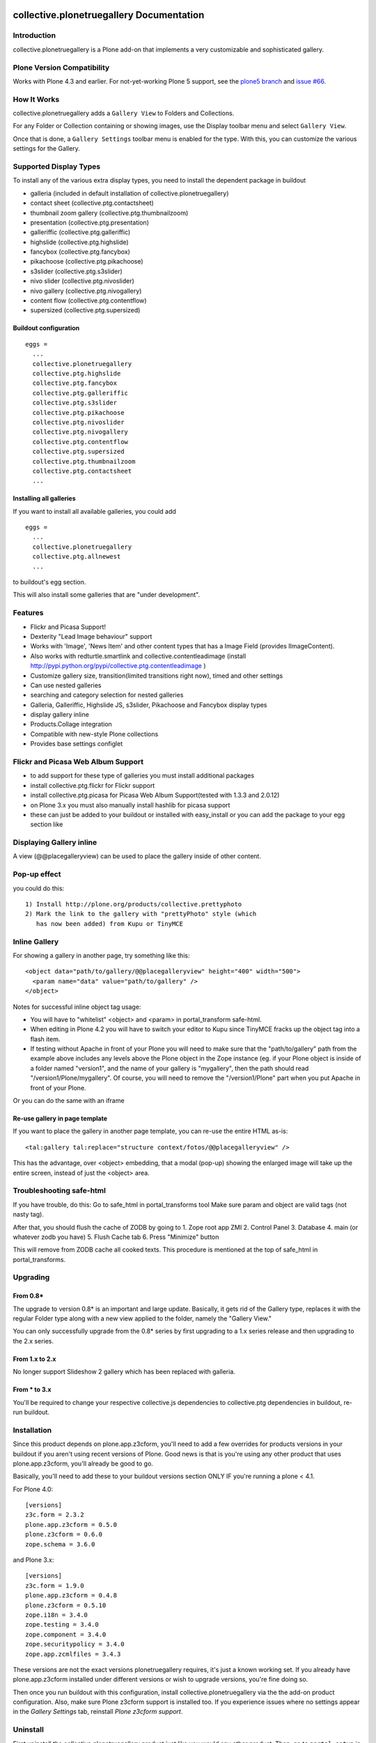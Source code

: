 collective.plonetruegallery Documentation
=========================================

.. image:: https://secure.travis-ci.org/collective/collective.plonetruegallery.png
    :target: http://travis-ci.org/#!/collective/collective.plonetruegallery

Introduction
------------
collective.plonetruegallery is a Plone add-on that implements a very
customizable and sophisticated gallery.


Plone Version Compatibility
---------------------------

Works with Plone 4.3 and earlier.
For not-yet-working Plone 5 support, see the `plone5 branch <https://github.com/collective/collective.plonetruegallery/commits/plone5>`_
and `issue #66 <https://github.com/collective/collective.plonetruegallery/issues/66>`_.


How It Works
------------
collective.plonetruegallery adds a ``Gallery View`` to Folders and Collections.

For any Folder or Collection containing or showing images, use the
Display toolbar menu and select ``Gallery View``.

Once that is done, a ``Gallery Settings`` toolbar menu is enabled for
the type. With this, you can customize the various settings for the
Gallery.

.. image:: https://raw.githubusercontent.com/collective/collective.plonetruegallery/master/docs/collective.plonetruegallery-screenshot-01.jpg
.. image:: https://raw.githubusercontent.com/collective/collective.plonetruegallery/master/docs/collective.plonetruegallery-screenshot-02.jpg
.. image:: https://raw.githubusercontent.com/collective/collective.plonetruegallery/master/docs/collective.plonetruegallery-screenshot-03.jpg
.. image:: https://raw.githubusercontent.com/collective/collective.plonetruegallery/master/docs/collective.plonetruegallery-screenshot-04.jpg


Supported Display Types
-----------------------

To install any of the various extra display types, you need to install
the dependent package in buildout

- galleria (included in default installation of collective.plonetruegallery)
- contact sheet (collective.ptg.contactsheet)
- thumbnail zoom gallery (collective.ptg.thumbnailzoom)
- presentation (collective.ptg.presentation)
- galleriffic (collective.ptg.galleriffic)
- highslide (collective.ptg.highslide)
- fancybox (collective.ptg.fancybox)
- pikachoose (collective.ptg.pikachoose)
- s3slider (collective.ptg.s3slider)
- nivo slider (collective.ptg.nivoslider)
- nivo gallery (collective.ptg.nivogallery)
- content flow (collective.ptg.contentflow)
- supersized (collective.ptg.supersized)

Buildout configuration
~~~~~~~~~~~~~~~~~~~~~~
::

  eggs = 
    ...
    collective.plonetruegallery
    collective.ptg.highslide
    collective.ptg.fancybox
    collective.ptg.galleriffic
    collective.ptg.s3slider
    collective.ptg.pikachoose
    collective.ptg.nivoslider
    collective.ptg.nivogallery
    collective.ptg.contentflow
    collective.ptg.supersized
    collective.ptg.thumbnailzoom
    collective.ptg.contactsheet
    ...


Installing all galleries
~~~~~~~~~~~~~~~~~~~~~~~~

If you want to install all available galleries, you could add
::

  eggs = 
    ...
    collective.plonetruegallery
    collective.ptg.allnewest
    ...

to buildout's egg section.

This will also install some galleries that are "under development".



Features
--------
* Flickr and Picasa Support!
* Dexterity "Lead Image behaviour" support
* Works with 'Image', 'News Item' and other content types that has a Image Field (provides IImageContent). 
* Also works with redturtle.smartlink and collective.contentleadimage (install http://pypi.python.org/pypi/collective.ptg.contentleadimage )
* Customize gallery size, transition(limited transitions right now), timed and
  other settings
* Can use nested galleries
* searching and category selection for nested galleries
* Galleria, Galleriffic, Highslide JS, s3slider, Pikachoose and Fancybox display types
* display gallery inline
* Products.Collage integration
* Compatible with new-style Plone collections
* Provides base settings configlet


Flickr and Picasa Web Album Support
-----------------------------------
* to add support for these type of galleries you must install additional
  packages
* install collective.ptg.flickr for Flickr support
* install collective.ptg.picasa for Picasa Web Album
  Support(tested with 1.3.3 and 2.0.12)
* on Plone 3.x you must also manually install hashlib for picasa support
* these can just be added to your buildout or installed with easy_install
  or you can add the package to your egg section like


Displaying Gallery inline
-------------------------
A view (@@placegalleryview) can be used to place the gallery inside of
other content.

Pop-up effect
-------------

you could do this::

  1) Install http://plone.org/products/collective.prettyphoto
  2) Mark the link to the gallery with "prettyPhoto" style (which 
     has now been added) from Kupu or TinyMCE

Inline Gallery
--------------

For showing a gallery in another page, try something like this::

  <object data="path/to/gallery/@@placegalleryview" height="400" width="500">
    <param name="data" value="path/to/gallery" />
  </object>

Notes for successful inline object tag usage:

* You will have to "whitelist" <object> and <param> in portal_transform safe-html.
* When editing in Plone 4.2 you will have to switch your editor to Kupu since TinyMCE fracks up the object tag into a flash item. 
* If testing without Apache in front of your Plone you will need to make sure that the
  "path/to/gallery" path from the example above includes any levels above the Plone object
  in the Zope instance (eg. if your Plone object is inside of a folder named "version1", and
  the name of your gallery is "mygallery", then the path should read "/version1/Plone/mygallery".
  Of course, you will need to remove the "/version1/Plone" part when you put Apache in front
  of your Plone.

Or you can do the same with an iframe

Re-use gallery in page template
~~~~~~~~~~~~~~~~~~~~~~~~~~~~~~~

If you want to place the gallery in another page template, you can re-use the entire HTML as-is::

  <tal:gallery tal:replace="structure context/fotos/@@placegalleryview" />

This has the advantage, over <object> embedding, that a modal (pop-up) showing the enlarged image will take up the entire screen, instead of just the <object> area.

Troubleshooting safe-html
-------------------------

If you have trouble, do this:
Go to safe_html in portal_transforms tool
Make sure param and object are valid tags (not nasty tag).

After that, you should flush the cache of ZODB by going to
1. Zope root app ZMI
2. Control Panel
3. Database
4. main (or whatever zodb you have)
5. Flush Cache tab
6. Press "Minimize" button

This will remove from ZODB cache all cooked texts. This procedure is mentioned
at the top of safe_html in portal_transforms.


Upgrading
---------

From 0.8*
~~~~~~~~~
The upgrade to version 0.8* is an important and large update. Basically, it
gets rid of the Gallery type, replaces it with the regular Folder type along
with a new view applied to the folder, namely the "Gallery View."

You can only successfully upgrade from the 0.8* series by first upgrading
to a 1.x series release and then upgrading to the 2.x series.


From 1.x to 2.x
~~~~~~~~~~~~~~~

No longer support Slideshow 2 gallery which has been replaced with galleria.

From * to 3.x
~~~~~~~~~~~~~

You'll be required to change your respective collective.js dependencies to
collective.ptg dependencies in buildout, re-run buildout.


Installation
------------
Since this product depends on plone.app.z3cform, you'll need to add a few
overrides for products versions in your buildout if you aren't using recent
versions of Plone. Good news is that is you're using any other product that
uses plone.app.z3cform, you'll already be good to go.

Basically, you'll need to add these to your buildout versions section
ONLY IF you're running a plone < 4.1.

For Plone 4.0::

  [versions]
  z3c.form = 2.3.2
  plone.app.z3cform = 0.5.0
  plone.z3cform = 0.6.0
  zope.schema = 3.6.0


and Plone 3.x::

  [versions]
  z3c.form = 1.9.0
  plone.app.z3cform = 0.4.8
  plone.z3cform = 0.5.10
  zope.i18n = 3.4.0
  zope.testing = 3.4.0
  zope.component = 3.4.0
  zope.securitypolicy = 3.4.0
  zope.app.zcmlfiles = 3.4.3


These versions are not the exact versions plonetruegallery requires, it's
just a known working set. If you already have plone.app.z3cform installed
under different versions or wish to upgrade versions, you're fine doing so.


Then once you run buildout with this configuration, install
collective.plonetruegallery via the the add-on product configuration. Also,
make sure Plone z3cform support is installed too. If you experience issues
where no settings appear in the `Gallery Settings` tab,
reinstall `Plone z3cform support`.

Uninstall
---------
First uninstall the collective.plonetruegallery product just like you would
any other product. Then, go to ``portal_setup`` in the zmi and click on
the ``Import`` tab. Once there, select the 
``collective.plonetruegallery Uninstall Profile`` profile and run all the
steps. Once that is done, you can remove the egg from your buildout.


Fetching of Images Explained
----------------------------
* When rendering a picasa or flickr gallery, it checks if the images have been
  fetched within a day. If they have not, then it re-fetches the images for
  the gallery.
* You can also force a specific gallery to be re-fetched by appending
  ``@@refresh`` to the gallery url
* You can manually refresh all galleries on the site by typing in a url like
  ``mysite.com/@@refresh_all_galleries``  This means you can also setup a
  cron-like job to refresh all the galleries whenever you want to, just
  so it isn't done while a user is trying to render a page.


License Notes
-------------
This Plone product is under the GPL license; however, the Highslide JS display
type uses the `Creative Commons Attribution-NonCommercial 2.5 License
<http://creativecommons.org/licenses/by-nc/2.5/>`_ and is only for
non-commercial use unless you have purchased a commercial license from
the `Highslide <http://www.highslide.com/>`_ website.
collective.ptg.pixelentity gallery (under construction) also requires a license

Credits
=======

Coding Contributions
--------------------
* Patrick Gerken - huge help with 0.8 release
* Espen Moe-Nilssen
* Harald Friessnegger
* Sylvain Bouchard

Translations
------------
* French - Sylvain Boureliou
* Norwegian - Espen Moe-Nilssen
* Brazilian Portuguese - Diego Rubert
* Finnish - Ilja Everila
* German - Jens W. Klein, Harald Friessnegger
* Italian - Mirto Silvio Busico
* Spanish - Enrique Perez Arnaud
* Dutch - Rob Gietema, Martijn Schenk, Fred van Dijk

SDG

